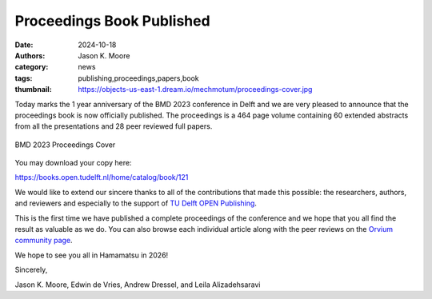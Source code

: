 ==========================
Proceedings Book Published
==========================

:date: 2024-10-18
:authors: Jason K. Moore
:category: news
:tags: publishing,proceedings,papers,book
:thumbnail: https://objects-us-east-1.dream.io/mechmotum/proceedings-cover.jpg

Today marks the 1 year anniversary of the BMD 2023 conference in Delft and we
are very pleased to announce that the proceedings book is now officially
published. The proceedings is a 464 page volume containing 60 extended
abstracts from all the presentations and 28 peer reviewed full papers.

.. figure:: https://objects-us-east-1.dream.io/mechmotum/proceedings-cover.jpg
   :align: center
   :target: https://doi.org/10.59490/mg.121

   BMD 2023 Proceedings Cover

You may download your copy here:

https://books.open.tudelft.nl/home/catalog/book/121

We would like to extend our sincere thanks to all of the contributions that
made this possible: the researchers, authors, and reviewers and especially to
the support of `TU Delft OPEN Publishing <https://books.open.tudelft.nl/>`_.

This is the first time we have published a complete proceedings of the
conference and we hope that you all find the result as valuable as we do. You
can also browse each individual article along with the peer reviews on the
`Orvium community page
<https://dapp.orvium.io/communities/63c57270b637ecd577c3a733/view>`_.

We hope to see you all in Hamamatsu in 2026!

Sincerely,

Jason K. Moore, Edwin de Vries, Andrew Dressel, and Leila Alizadehsaravi

